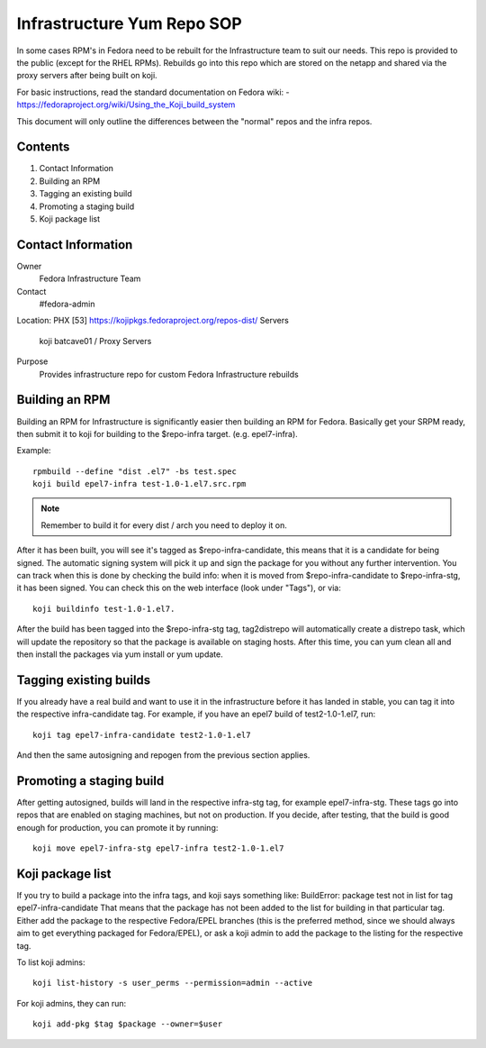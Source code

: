 .. title: Infrastructure RPM Repository SOP
.. slug: infra-repo
.. date: 2016-10-12
.. taxonomy: Contributors/Infrastructure

.. _infra-repo:

===========================
Infrastructure Yum Repo SOP
===========================

In some cases RPM's in Fedora need to be rebuilt for the Infrastructure
team to suit our needs. This repo is provided to the public (except for
the RHEL RPMs). Rebuilds go into this repo which are stored on the netapp
and shared via the proxy servers after being built on koji.

For basic instructions, read the standard documentation on Fedora wiki:
- https://fedoraproject.org/wiki/Using_the_Koji_build_system

This document will only outline the differences between the "normal" repos
and the infra repos.


Contents
========

1. Contact Information
2. Building an RPM
3. Tagging an existing build
4. Promoting a staging build
5. Koji package list

Contact Information
===================

Owner
	 Fedora Infrastructure Team
Contact
	 #fedora-admin
Location: PHX [53] https://kojipkgs.fedoraproject.org/repos-dist/
Servers
         koji
	 batcave01 / Proxy Servers
Purpose
	 Provides infrastructure repo for custom Fedora Infrastructure rebuilds

Building an RPM
===============

Building an RPM for Infrastructure is significantly easier then building
an RPM for Fedora. Basically get your SRPM ready, then submit it to koji
for building to the $repo-infra target. (e.g. epel7-infra).

Example::

  rpmbuild --define "dist .el7" -bs test.spec
  koji build epel7-infra test-1.0-1.el7.src.rpm

.. note::
  Remember to build it for every dist / arch you need to deploy it on.

After it has been built, you will see it's tagged as $repo-infra-candidate,
this means that it is a candidate for being signed. The automatic signing
system will pick it up and sign the package for you without any further
intervention. You can track when this is done by checking the build info:
when it is moved from $repo-infra-candidate to $repo-infra-stg, it has been
signed. You can check this on the web interface (look under "Tags"), or via::

  koji buildinfo test-1.0-1.el7.

After the build has been tagged into the $repo-infra-stg tag, tag2distrepo will
automatically create a distrepo task, which will update the repository so that
the package is available on staging hosts.
After this time, you can yum clean all and then install the packages via yum
install or yum update.


Tagging existing builds
=======================

If you already have a real build and want to use it in the infrastructure before
it has landed in stable, you can tag it into the respective infra-candidate tag.
For example, if you have an epel7 build of test2-1.0-1.el7, run::

  koji tag epel7-infra-candidate test2-1.0-1.el7

And then the same autosigning and repogen from the previous section applies.


Promoting a staging build
=========================

After getting autosigned, builds will land in the respective infra-stg tag, for
example epel7-infra-stg.
These tags go into repos that are enabled on staging machines, but not on
production.
If you decide, after testing, that the build is good enough for production, you
can promote it by running::

  koji move epel7-infra-stg epel7-infra test2-1.0-1.el7


Koji package list
=================

If you try to build a package into the infra tags, and koji says something like:
BuildError: package test not in list for tag epel7-infra-candidate
That means that the package has not been added to the list for building in that
particular tag. Either add the package to the respective Fedora/EPEL branches
(this is the preferred method, since we should always aim to get everything
packaged for Fedora/EPEL), or ask a koji admin to add the package to the listing
for the respective tag.

To list koji admins::

  koji list-history -s user_perms --permission=admin --active

For koji admins, they can run::

  koji add-pkg $tag $package --owner=$user
